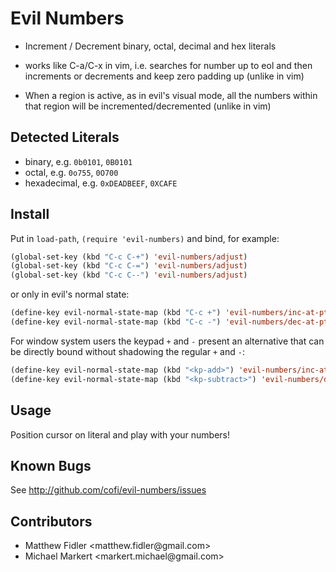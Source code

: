 * Evil Numbers
  - Increment / Decrement binary, octal, decimal and hex literals

  - works like C-a/C-x in vim, i.e. searches for number up to eol and then
    increments or decrements and keep zero padding up (unlike in vim)

  - When a region is active, as in evil's visual mode, all the
    numbers within that region will be incremented/decremented (unlike
    in vim)

** Detected Literals
    - binary, e.g. =0b0101=, =0B0101=
    - octal, e.g. =0o755=, =0O700=
    - hexadecimal, e.g. =0xDEADBEEF=, =0XCAFE=

** Install
   Put in =load-path=, =(require 'evil-numbers)= and bind, for example:

   #+BEGIN_SRC emacs-lisp
     (global-set-key (kbd "C-c C-+") 'evil-numbers/adjust)
     (global-set-key (kbd "C-c C-=") 'evil-numbers/adjust)
     (global-set-key (kbd "C-c C--") 'evil-numbers/adjust)
   #+END_SRC

   or only in evil's normal state:

   #+BEGIN_SRC emacs-lisp
    (define-key evil-normal-state-map (kbd "C-c +") 'evil-numbers/inc-at-pt)
    (define-key evil-normal-state-map (kbd "C-c -") 'evil-numbers/dec-at-pt)
   #+END_SRC

   For window system users the keypad =+= and =-= present an alternative that can be
   directly bound without shadowing the regular =+= and =-=:

   #+BEGIN_SRC emacs-lisp
   (define-key evil-normal-state-map (kbd "<kp-add>") 'evil-numbers/inc-at-pt)
   (define-key evil-normal-state-map (kbd "<kp-subtract>") 'evil-numbers/dec-at-pt)
   #+END_SRC

** Usage
   Position cursor on literal and play with your numbers!

** Known Bugs
   See http://github.com/cofi/evil-numbers/issues

** Contributors
   - Matthew Fidler <matthew.fidler@gmail.com>
   - Michael Markert <markert.michael@gmail.com>
